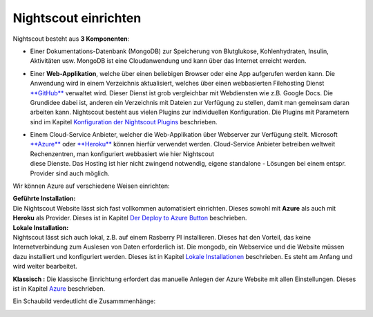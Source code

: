 Nightscout einrichten
=====================

Nightscout besteht aus **3 Komponenten**:

-  Einer Dokumentations-Datenbank (MongoDB) zur Speicherung von
   Blutglukose, Kohlenhydraten, Insulin, Aktivitäten usw. MongoDB ist
   eine Cloudanwendung und kann über das Internet erreicht werden.

-  Einer **Web-Applikation**, welche über einen beliebigen Browser oder
   eine App aufgerufen werden kann. Die Anwendung wird in einem
   Verzeichnis aktualisiert, welches über einen webbasierten Filehosting
   Dienst `**GitHub** <https://github.com/>`__ verwaltet wird. Dieser
   Dienst ist grob vergleichbar mit Webdiensten wie z.B. Google Docs.
   Die Grundidee dabei ist, anderen ein Verzeichnis mit Dateien zur
   Verfügung zu stellen, damit man gemeinsam daran arbeiten kann.
   Nightscout besteht aus vielen Plugins zur individuellen
   Konfiguration. Die Plugins mit Parametern sind im Kapitel
   `Konfiguration der Nightscout
   Plugins <../nightscout/azure_plugins.md>`__ beschrieben.

-  | Einem Cloud-Service Anbieter, welcher die Web-Applikation über
     Webserver zur Verfügung stellt. Microsoft
     `**Azure** <https://azure.microsoft.com/de-de/pricing/free-trial/>`__
     oder `**Heroku** <https://www.heroku.com/>`__ können hierfür
     verwendet werden. Cloud-Service Anbieter betreiben weltweit
     Rechenzentren, man konfiguriert webbasiert wie hier Nightscout
   | diese Dienste. Das Hosting ist hier nicht zwingend notwendig,
     eigene standalone - Lösungen bei einem entspr. Provider sind auch
     möglich.

Wir können Azure auf verschiedene Weisen einrichten:

| **Geführte Installation:**
| Die Nightscout Website lässt sich fast vollkommen automatisiert
  einrichten. Dieses sowohl mit **Azure** als auch mit **Heroku** als
  Provider. Dieses ist in Kapitel `Der Deploy to Azure
  Button <../nightscout/deploy_to_azure.md>`__ beschrieben.

| **Lokale Installation:**
| Nightscout lässt sich auch lokal, z.B. auf einem Rasberry PI
  installieren. Dieses hat den Vorteil, das keine Internetverbindung zum
  Auslesen von Daten erforderlich ist. Die mongodb, ein Webservice und
  die Website müssen dazu installiert und konfiguriert werden. Dieses
  ist in Kapitel `Lokale
  Installationen <../nightscout/lokale_installationen.md>`__
  beschrieben. Es steht am Anfang und wird weiter bearbeitet.

**Klassisch :** Die klassische Einrichtung erfordert das manuelle
Anlegen der Azure Website mit allen Einstellungen. Dieses ist in Kapitel
`Azure <../nightscout/azure.md>`__ beschrieben.

Ein Schaubild verdeutlicht die Zusammmenhänge:

|nightscout scheme|

.. |nightscout scheme| image:: ../images/nightscout_scheme.jpg

